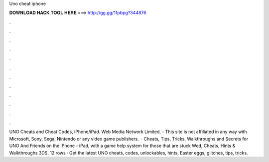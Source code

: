 Uno cheat iphone

𝐃𝐎𝐖𝐍𝐋𝐎𝐀𝐃 𝐇𝐀𝐂𝐊 𝐓𝐎𝐎𝐋 𝐇𝐄𝐑𝐄 ===> http://gg.gg/11pbpg?344876

.

.

.

.

.

.

.

.

.

.

.

.

UNO Cheats and Cheat Codes, iPhone/iPad. Web Media Network Limited, - This site is not affiliated in any way with Microsoft, Sony, Sega, Nintendo or any video game publishers.  · Cheats, Tips, Tricks, Walkthroughs and Secrets for UNO And Friends on the iPhone - iPad, with a game help system for those that are stuck Wed, Cheats, Hints & Walkthroughs 3DS. 12 rows · Get the latest UNO cheats, codes, unlockables, hints, Easter eggs, glitches, tips, tricks.